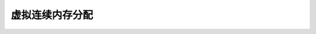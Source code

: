.. SPDX-License-Identifier: GPL-2.0

======================================
虚拟连续内存分配
======================================
